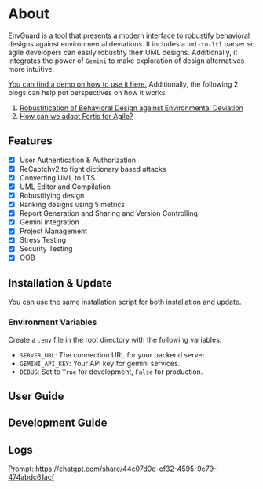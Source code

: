 * About
EnvGuard is a tool that presents a modern interface to robustify behavioral designs against environmental deviations. It includes a ~uml-to-ltl~ parser so agile developers can easily robustify their UML designs. Additionally, it integrates the power of ~Gemini~ to make exploration of design alternatives more intuitive.

[[https://drive.google.com/file/d/1xcbNcyl28vxtP1Sd_4nXU_PhNozx0Nl7/view?usp=sharing][You can find a demo on how to use it here.]] Additionally, the following 2 blogs can help put perspectives on how it works.
1. [[https://abj-paul.github.io/blogs/Robustification%20of%20Behavioral%20Model%20against%20Environmental%20Deviation.html][Robustification of Behavioral Design against Environmental Deviation]]
2. [[https://abj-paul.github.io/blogs/How%20can%20we%20use%20Fortis%20in%20software%20industry.html][How can we adapt Fortis for Agile?]]

** Features
+ [X] User Authentication & Authorization
+ [X] ReCaptchv2 to fight dictionary based attacks
+ [X] Converting UML to LTS
+ [X] UML Editor and Compilation
+ [X] Robustifying design
+ [X] Ranking designs using 5 metrics
+ [X] Report Generation and Sharing and Version Controlling
+ [X] Gemini integration
+ [X] Project Management
+ [X] Stress Testing
+ [X] Security Testing
+ [X] OOB

** Installation & Update
You can use the same installation script for both installation and update.
*** Environment Variables
Create a ~.env~ file in the root directory with the following variables:
- ~SERVER_URL~: The connection URL for your backend server.
- ~GEMINI_API_KEY~: Your API key for gemini services.
- ~DEBUG~: Set to ~True~ for development, ~False~ for production.
** User Guide

** Development Guide

** Logs
Prompt: https://chatgpt.com/share/44c07d0d-ef32-4595-9e79-474abdc61acf
